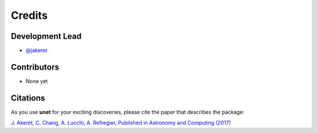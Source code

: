 =======
Credits
=======

Development Lead
----------------

* `@jakeret <https://github.com/jakeret>`_

Contributors
------------
- None yet

Citations
---------

As you use **unet** for your exciting discoveries, please cite the paper that describes the package:

`J. Akeret, C. Chang, A. Lucchi, A. Refregier, Published in Astronomy and Computing (2017) <https://arxiv.org/abs/1609.09077>`_
